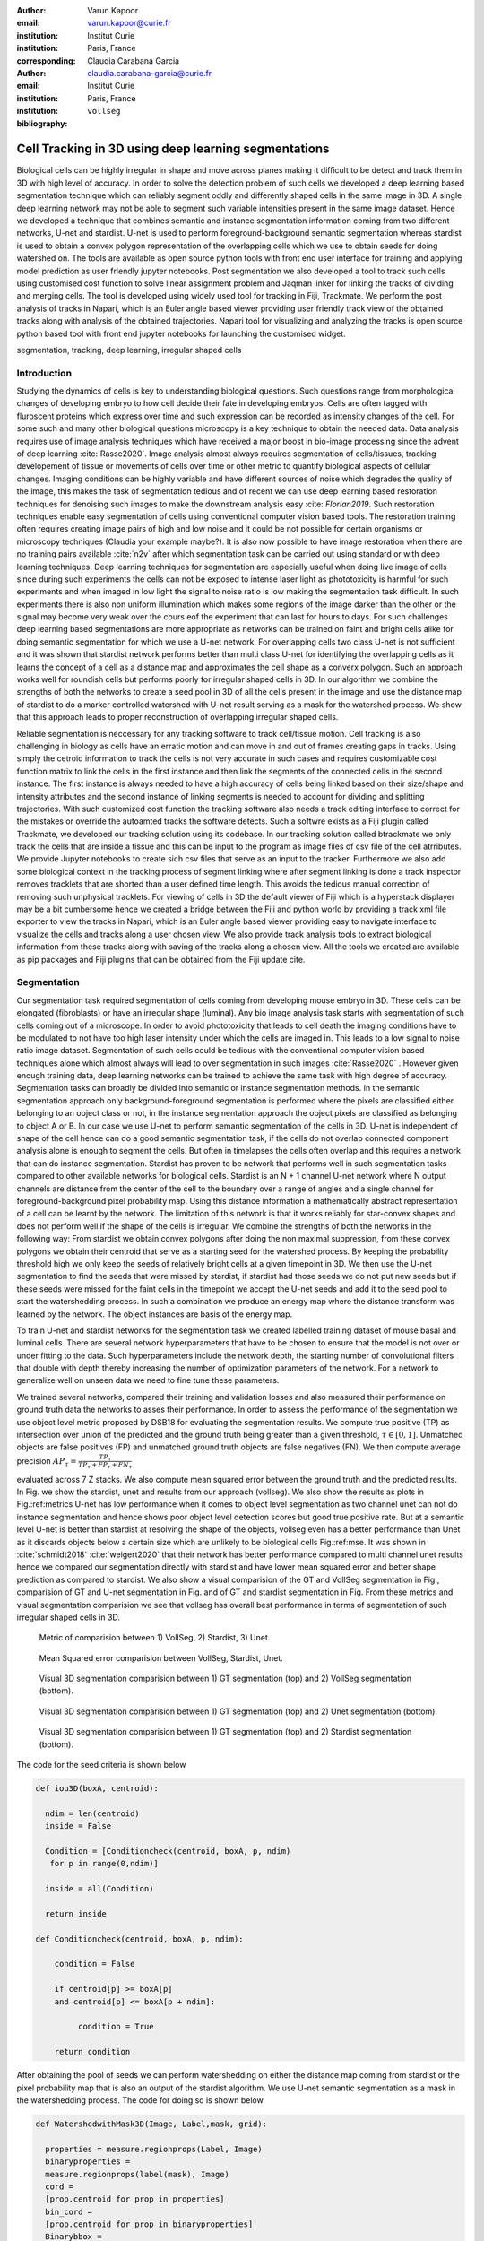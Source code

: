 :author: Varun Kapoor
:email: varun.kapoor@curie.fr
:institution: Institut Curie
:institution: Paris, France

:corresponding:

:author: Claudia Carabana Garcia
:email: claudia.carabana-garcia@curie.fr
:institution: Institut Curie
:institution: Paris, France

:bibliography: ``vollseg``

------------------------------------------------------------------------------------------------
Cell Tracking in 3D using deep learning segmentations
------------------------------------------------------------------------------------------------

.. class:: abstract



Biological cells can be highly irregular in shape and move across planes making it difficult to be detect and track them in 3D with high level of accuracy. In order to solve the detection problem of such cells we developed a deep learning based segmentation technique which can reliably segment oddly and differently shaped cells in the same image in 3D. A single deep learning network may not be able to segment such variable intensities present in the same image dataset. Hence we developed a technique that combines semantic and instance segmentation information coming from two different networks, U-net and stardist. U-net is used to perform foreground-background semantic segmentation whereas stardist is used to obtain a convex polygon representation of the overlapping cells which we use to obtain seeds for doing watershed on.
The tools are available as open source python tools with front end user interface for training and applying model prediction as user friendly jupyter notebooks.
Post segmentation we also developed a tool to track such cells using customised cost function to solve linear assignment problem and Jaqman linker for linking the tracks of dividing and merging cells. The tool is developed using widely used tool for tracking in Fiji, Trackmate. We perform the post analysis of tracks in Napari, which is an Euler angle based viewer providing user friendly track view of the obtained tracks along with analysis of the obtained trajectories. Napari tool for visualizing and analyzing the tracks is open source python based tool with front end jupyter notebooks for launching the customised widget.




.. class:: keywords

   segmentation, tracking, deep learning, irregular shaped cells

Introduction
------------
Studying the dynamics of cells is key to understanding biological questions. Such questions range from morphological changes of developing embryo to how cell decide their fate in developing embryos. Cells are often tagged with fluroscent proteins which express over time and such expression can be recorded as intensity changes of the cell. For some such and many other biological questions microscopy is a key technique to obtain the needed data. Data analysis requires use of image analysis techniques which have received a major boost in bio-image processing since the advent of deep learning :cite:`Rasse2020`. Image analysis almost always requires segmentation of cells/tissues, tracking developement of tissue or movements of cells over time or other metric to quantify biological aspects of cellular changes. Imaging conditions can be highly variable and have different sources of noise which degrades the quality of the image, this makes the task of segmentation tedious and of recent we can use deep learning based restoration techniques for denoising such images to make the downstream analysis easy :cite: `Florian2019`. Such restoration techniques enable easy segmentation of cells using conventional computer vision based tools. The restoration training often requires creating image pairs of high and low noise and it could be not possible for certain organisms or microscopy techniques (Claudia your example maybe?). It is also now possible to have image restoration when there are no training pairs available :cite:`n2v` after which segmentation task can be carried out using standard or with deep learning techniques. Deep learning techniques for segmentation are especially useful when doing live image of cells since during such experiments the cells can not be exposed to intense laser light as phototoxicity is harmful for such experiments and when imaged in low light the signal to noise ratio is low making the segmentation task difficult. In such experiments there is also non uniform illumination which makes some regions of the image darker than the other or the signal may become very weak over the cours eof the experiment that can last for hours to days. For such challenges deep learning based segmentations are more appropriate as networks can be trained on faint and bright cells alike for doing semantic segmentation for which we use a U-net network. For overlapping cells two class U-net is not sufficient and it was shown that stardist network performs better than multi class U-net for identifying the overlapping cells as it learns the concept of a cell as a distance map and approximates the cell shape as a converx polygon. Such an approach works well for roundish cells but performs poorly for irregular shaped cells in 3D. In our algorithm we combine the strengths of both the networks to create a seed pool in 3D of all the cells present in the image and use the distance map of stardist to do a marker controlled watershed with U-net result serving as a mask for the watershed process. We show that this approach leads to proper reconstruction of overlapping irregular shaped cells. 

Reliable segmentation is neccessary for any tracking software to track cell/tissue motion. Cell tracking is also challenging in biology as cells have an erratic motion and can move in and out of frames creating gaps in tracks. Using simply the cetroid information to track the cells is not very accurate in such cases and requires customizable cost function matrix to link the cells in the first instance and then link the segments of the connected cells in the second instance. The first instance is always needed to have a high accuracy of cells being linked based on their size/shape and intensity attributes and the second instance of linking segments is needed to account for dividing and splitting trajectories. With such customized cost function the tracking software also needs a track editing interface to correct for the mistakes or override the autoamted tracks the software detects. Such a softwre exists as a Fiji plugin called Trackmate, we developed our tracking solution using its codebase.   In our tracking solution called btrackmate we only track the cells that are inside a tissue and this can be input to the program as image files of csv file of the cell atrributes. We provide Jupyter notebooks to create sich csv files that serve as an input to the tracker. Furthermore we also add some biological context in the tracking process of segment linking where after segment linking is done a track inspector removes tracklets that are shorted than a user defined time length. This avoids the tedious manual correction of removing such unphysical tracklets. For viewing of cells in 3D the default viewer of Fiji which is a hyperstack displayer may be a bit cumbersome hence we created a bridge between the Fiji and python world by providing a track xml file exporter to view the tracks in Napari, which is an Euler angle based viewer providing easy to navigate interface to visualize the cells and tracks along a user chosen view. We also provide track analysis tools to extract biological information from these tracks along with saving of the tracks along a chosen view. All the tools we created are available as pip packages and Fiji plugins that can be obtained from the Fiji update cite. 

.. _vollseg: https://github.com/kapoorlab/VollSeg
.. _bTrackmate: https://github.com/kapoorlab/BTrackMate
.. _napatrackmater: https://github.com/kapoorlab/NapaTrackMater





Segmentation
-----------------
Our segmentation task required segmentation of cells coming from developing mouse embryo in 3D. These cells can be elongated (fibroblasts) or have an irregular shape (luminal). Any bio image analysis task starts with segmentation of such cells coming out of a microscope. In order to avoid phototoxicity that leads to cell death the imaging conditions have to be modulated to not have too high laser intensity under which the cells are imaged in. This leads to a low signal to noise ratio image dataset. Segmentation of such cells could be tedious with the conventional computer vision based techniques alone which almost always will lead to over segmentation in such images :cite:`Rasse2020` . However given enough training data, deep learning networks can be trained to achieve the same task with high degree of accuracy. Segmentation tasks can broadly be divided into semantic or instance segmentation methods. In the semantic segmentation approach only background-foreground segmentation is performed where the pixels are classified either belonging to an object class or not, in the instance segmentation approach the object pixels are classified as belonging to object A or B. In our case we use U-net to perform semantic segmentation of the cells in 3D. U-net is independent of shape of the cell hence can do a good semantic segmentation task, if the cells do not overlap connected component analysis alone is enough to segment the cells. But often in timelapses the cells often overlap and this requires a network that can do instance segmentation. Stardist has proven to be network that performs well in such segmentation tasks compared to other available networks for biological cells. Stardist is an N + 1 channel U-net network where N output channels are distance from the center of the cell to the boundary over a range of angles and a single channel for foreground-background pixel probability map. Using this distance information a mathematically abstract representation of a cell can be learnt by the network. The limitation of this network is that it works reliably for star-convex shapes and does not perform well if the shape of the cells is irregular. We combine the strengths of both the networks in the following way: From stardist we obtain convex polygons after doing the non maximal suppression, from these convex polygons we obtain their centroid that serve as a starting seed for the watershed process. By keeping the probability threshold high we only keep the seeds of relatively bright cells at a given timepoint in 3D. We then use the U-net segmentation to find the seeds that were missed by stardist, if stardist had those seeds we do not put new seeds but if these seeds were missed for the faint cells in the timepoint we accept the U-net seeds and add it to the seed pool to start the watershedding process. In such a combination we produce an energy map where the distance transform was learned by the network. The object instances are basis of the energy map.

To train U-net and stardist networks for the segmentation task we created labelled training dataset of mouse basal and luminal cells. There are several network hyperparameters that have to be chosen to ensure that the model is not over or under fitting to the data. Such hyperparameters include the network depth, the starting number of convolutional filters that double with depth thereby increasing the number of optimization parameters of the network. For a network to generalize well on unseen data we need to fine tune these parameters. 
 
We trained several networks, compared their training and validation losses and also measured their performance on ground truth data the networks to asses their performance. In order to assess the performance of the segmentation we use object level metric proposed by DSB18 for evaluating the segmentation results. We compute true positive (TP)  as intersection over union of the predicted and the ground truth being greater than a given threshold, :math:`$\tau \in [0,1]$`. Unmatched objects are false positives (FP)  and unmatched ground truth objects are false negatives (FN). We then compute average precision :math:`$AP_\tau= \frac{TP_\tau}{TP_\tau+ FP_\tau + FN_\tau} $`

evaluated across 7 Z stacks. We also compute mean squared error between the ground truth and the predicted results. In Fig. we show the stardist, unet and results from our approach (vollseg). We also show the results as plots in Fig.:ref:metrics U-net has low performance when it comes to object level segmentation as two channel unet can not do instance segmentation and hence shows poor object level detection scores but good true positive rate. But at a semantic level U-net is better than stardist at resolving the shape of the objects, vollseg even has a better performance than Unet as it discards objects below a certain size which are unlikely to be biological cells Fig.:ref:mse. 
It was shown in :cite:`schmidt2018` :cite:`weigert2020` that their network has better performance compared to multi channel unet results hence we compared our segmentation directly with stardist and have lower mean squared error and better shape prediction as compared to stardist. We also show a visual comparision of the GT and VollSeg segmentation in Fig., comparision of GT and U-net segmentation in Fig. and of GT and stardist segmentation in Fig. From these metrics and visual segmentation comparision we see that vollseg has overall best performance in terms of segmentation of such irregular shaped cells in 3D. 

.. _fig-metrics:

.. figure:: figs/Metrics.png

   Metric of comparision between 1) VollSeg, 2) Stardist, 3) Unet.
   
.. _fig-mse:
   
.. figure:: figs/MSE.png

   Mean Squared error comparision between VollSeg,  Stardist, Unet.
   
   
.. _fig-GTVoll:

.. figure:: figs/GTVoll.png

   Visual 3D segmentation comparision between 1) GT segmentation (top) and 2) VollSeg segmentation (bottom).
   
.. _fig-GTUnet:
   
.. figure:: figs/GTUnet

   Visual  3D segmentation comparision between 1) GT segmentation (top) and 2) Unet segmentation (bottom).     
   
   
.. _fig-GTStar:
   
.. figure:: figs/GTStar.png

   Visual 3D segmentation comparision between 1) GT segmentation (top) and 2) Stardist segmentation (bottom).  
   



The code for the seed criteria is shown below

.. code-block:: python

  def iou3D(boxA, centroid):
    
    ndim = len(centroid)
    inside = False
    
    Condition = [Conditioncheck(centroid, boxA, p, ndim)
     for p in range(0,ndim)]
        
    inside = all(Condition)
    
    return inside

  def Conditioncheck(centroid, boxA, p, ndim):
    
      condition = False
    
      if centroid[p] >= boxA[p] 
      and centroid[p] <= boxA[p + ndim]:
          
           condition = True
           
      return condition 
      
      
After obtaining the pool of seeds we can perform watershedding on either the distance map coming from stardist or the pixel probability map that is also an output of the stardist algorithm. We use U-net semantic segmentation as a mask in the watershedding process. The code for doing so is shown below     

.. code-block:: python     


  def WatershedwithMask3D(Image, Label,mask, grid): 
  
    properties = measure.regionprops(Label, Image) 
    binaryproperties = 
    measure.regionprops(label(mask), Image) 
    cord = 
    [prop.centroid for prop in properties] 
    bin_cord =
    [prop.centroid for prop in binaryproperties]
    Binarybbox = 
    [prop.bbox for prop in binaryproperties]
    cord = sorted(cord , 
    key=lambda k: [k[0], k[1], k[2]]) 
    if len(Binarybbox) > 0:    
            for i in range(0, len(Binarybbox)):
                
                box = Binarybbox[i]
                inside = 
                [iou3D(box, star) for star in cord]
                
                if not any(inside) :
                         cord.append(bin_cord[i])    
                         
    
    cord.append((0,0,0))
    cord = np.asarray(cord)
    cord_int = np.round(cord).astype(int) 
    
    markers_raw = np.zeros_like(Image) 
    markers_raw[tuple(cord_int.T)] =
    1 + np.arange(len(cord)) 
    markers = 
    morphology.dilation(markers_raw,
    morphology.ball(2))

    watershedImage = 
    watershed(-Image, markers, mask) 
    
    return watershedImage, markers 
    
Here the Label comes from stardist prediction and mask comes from the U-net prediction. 
The result of this approach is a 3D instance segmentation which we obtain for the luminal cells as shown in Fig.{1}. In the software package we provide training and prediction notebooks for training the base U-net and stardist networks on your own dataset. The package comes with jupyter notebooks for training and prediction on local GPU servers and also on Google Colab.

Interactive codebase
-----------------------------

To train your networks using vollseg, install the code via pip install vollseg in your tensorflow enviornment with python > 3.7 and < 3.9. The first notebook needed is the one with takes the training dataset as input and creates npz file for U-net training, specify the path to your data that contains the folder of Raw and Segmentation images with the same name of images to create training pairs. Also to be specified is the name of the generated npz file along with the model directory to store the h5 files of the trained model and the model name.

.. code-block:: python

  Data_dir = '/data/'
  NPZ_filename = 'VolumeSeg'
  Model_dir = '/data/'
  Model_Name = 'VolumeSeg'
  
  
In the next cell specify the model parameters, these parameters are the patch size chosen for training in XYZ for making overlapping patches for training, the number of patches to make the training data are also to be specified. The network depth is an important hyperparameter, more the network depth more are the number of parameters in the network and the image patch size has to be big enough so that when downsampling happens with increasing depth the size of the image in the inner most layer is still greater than 1. Start number of convolutional filters is another crucial hyperparameter controlling the network learning capacity. The number of filters are double at each layer of the network and depending on the size of the training dataset and of the GPU memory capacity this parameter can be tuned when doing hyperparameter optimization to obtain the best model for the given dataset. In this cell as a first step we generate the npz file for U-net training by setting the boolean GenerateNPZ to be true. Then in the next cell we can either train U-net and stardist network sequentially by setting TrainUNET and TrainSTAR booleans to be true or the users can split the training task between two GPUs by making a copy of the notebook and training one network per notebook. The other parameters to be chosen are the number of epochs for training, kernel size of the convolutional filter, the number of rays for stardist network to create a distance map along these directions. Additionally some of the OpenCL computations can be perfromed on a GPU using gputools library and if that is installed in the enviornment you can set use_gpu_opencl to be true. 
  
.. code-block:: python

  #Network training parameters
  NetworkDepth = 5
  Epochs = 100
  LearningRate = 1.0E-4 
  batch_size = 1
  PatchX = 256
  PatchY = 256
  PatchZ = 64 
  Kernel = 3
  n_patches_per_image = 16
  Rays = 128 
  startfilter = 48
  use_gpu_opencl = True
  GenerateNPZ = True
  TrainUNET = False
  TrainSTAR = False  
  
After the network has been trained it will save the config files of the training configuration for both the networks along with the weight vector file as h5 files that will be used by the prediction notebook.  
  
For running the network prediction on XYZ shape images use the prediction notebook either locally or on Colab. In this notebook you only have to specify the path to the image and the model directory. The only two parameters to be set here are the number of tiles (for creating image patches to fit in the GPU memory) and min_size in pixel units to discard segmented objects below that size. Since we perform watershed on either the probability map or the distance map coming out of stardist the users can choose the former by setting UseProbability variable to true or by default we use the distance map.  The code below operates on a directory of XYZ shape images.

.. code-block:: python
 
     ImageDir = 'data/tiffiles/'
     Model_Dir = 'data/' 
     SaveDir = ImageDir + 'Results/'
     UNETModelName = 'UNETVolumeSeg'
     StarModelName = 'VolumeSeg'

     UnetModel = CARE(config = None, 
     name = UNETModelName, 
     basedir = Model_Dir)
     StarModel = StarDist3D(config = None, 
     name = StarModelName, 
     basedir = Model_Dir)
     Raw_path = 
     os.path.join(ImageDir, '*.tif')
     filesRaw =
     glob.glob(Raw_path)
     filesRaw.sort
     min_size = 5 
     n_tiles = (1,1,1)
     for fname in filesRaw:
     
          SmartSeedPrediction3D(ImageDir,
          SaveDir, fname, 
          UnetModel, StarModel, 
          min_size = min_size, 
          n_tiles = n_tiles, 
          UseProbability = False)


Tracking
------------

After we obtain the segmentation using our approach we create a csv file fo the cell attributes that include their location, size and volume of the segmented cells. We use this csv file of the cell attributes as input to the tracker along with the Raw image. The Raw image is used to measure the intensity signal of the segmented cels while the segmentation is used to do the localization of the cells which we want to track. We do the tracking in Fiji, which is a popular software among the biologists. We developed our code over the existing tracking solution called Trackmate :cite:`Tinevez2017`. Trackmate uses linear assingment  problem (LAP) algorithm to do linking of the cells and uses Jaqman linker for linking the segments for dividing and merging trajectories. We introduced a new parameter of minimum tracklet length to aid in the track editing tools also provided in the software. Hence by introducing a biological context of not having very short trajectories we reduce the track editing effort to correct for the linking mistakes made by the program. For testing our tracking program we used a freely available dataset from the cell tracking challenge of a developing C.elegans embryo. Using our software we can remove cells from tracking which do not fit certain criteria such as being too small (hence most likely a segmentation mistake) or being low in intensity or outside the region of interest such as when we want to track cells only inside a tissue. For this dataset we kept 12,000 cells and after filtering short tracks kept about 50 tracks with and without division events. The track information is saved as an XML file and can be re-opened to perform track editing from the last saved checkpoint. This is particularly useful when editing tracks coming from a huge dataset.

For this dataset the track scheme along with overlayed tracks in shown in Fig. The trackscheme is interactive as selecting a node in the trackscheme highlights the cell in Green and by selecting a cell in the image highlights its location in the trackscheme. Extensive manual for using the track editing is available on Fiji wiki.


.. _fig-trackscheme:

.. figure:: figs/trackscheme.png

   Trackscheme display for the C-elegans dataset.
   
   

Track Analysis
------------------------

After obtaining the tracks from bTrackmate we save them as Trackmate XML file, this file contains the information about all the cells in a track. Since the cells can be highly erratic in their motions and move in not just the XY plane but also in Z we needed an Euler angle based viewer to view such tracks from different camera positions, recently a new and easy to use viewer based on python called Napari came into existence. Using this viewer we can easily navigate along multi dimensions, zoom and pan the view, toggle the visibility of image layers etc. We made a python package to bridge the gap between the Fiji and the Napari world by providing a track exporter that can read in the track XML files coming from the Fiji world and convert them into the tracks layer coming form the Fiji world. We use this viewer not just to view the tracks but also to analyze and extract the track information. As a first step we separate the dividing trajectories from the non-dividing trajectories, then in one notebook we compute the distance of the cells in the track from the tissue boundary and record the starting and the end distance of the root tracks and the succeeding tracklets of the daughter cells post division for dividing trajectories and only the root track for the non-dividing trajectory. This information is used to determine how cell chooses its fate, does it start from inside the tissue and remain inside during the duration of the experiment or does it move closer to the tissue boundary. This information is crucial when studying the organism in the early stage of development where the cells are highly dynamic and their fate is not known a priori.

Also another quantity of interest that can be obtained from the tools is quantification of intensity oscillations over time. In certain conditions there could be an intensity oscillation in the cells due to certain protein expression that leads to such oscillations, the biological question of interest is if such oscillations are stable and if so what is the period of the oscillation :cite:`Lahmann2019`. Using our tool intensity of individual tracklet can be obtained which is then Fourier transformed to show the oscillation frequency if any. With this information we can see the contribution of each tracklet in the intensity oscillation and precisely associate the time when this oscillation began and ended.

.. _fig-distancediv:

.. figure:: figs/DistanceDividing1.png

   Parent cell before division.
   
.. _fig-distancediv2:

.. figure:: figs/DistanceDividing2.png

   Parent cell after division, one daughter cells moves inside while other stays close to the boundary.   
   
      
    


        

References
--------------------
..  [Stardist] U. Schmidt, M. Weigert, C. Broaddus, and G. Myers,Cell detection with star-convex polygons, in Proceedings of MICCAI'18, 2018, pp. 265-273.
..  [Unet] Olaf Ronneberger, Philipp Fischer, and Thomas Brox, U-Net: Convolutional Networks for Biomedical Image Segmentation, in Proceedings of MICCAI'15, 2015, pp. 234-241.
..  [Ines] Lahmann I, Brohl D, Zyrianova T, et al. Oscillations of MyoD and Hes1 proteins regulate the maintenance of activated muscle stem cells. Genes & Development. 2019 May;33(9-10):524-535. DOI: 10.1101/gad.322818.118.
..  [TM] Tinevez JY, Perry N, Schindelin J, Hoopes GM, Reynolds GD, Laplantine E, Bednarek SY, Shorte SL, Eliceiri KW. TrackMate: An open and extensible platform for single-particle tracking. Methods. 2017 Feb 15;115:80-90. doi: 10.1016 j.ymeth.2016.09.016. Epub 2016 Oct 3. PMID: 27713081.




